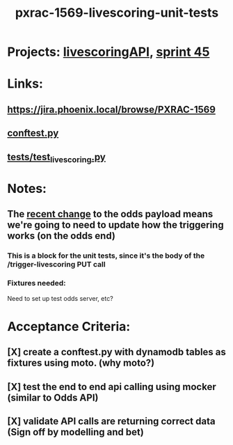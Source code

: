#+TITLE: pxrac-1569-livescoring-unit-tests
* Projects: [[file:20200309104228-livescoringapi.org][livescoringAPI]], [[file:20200309103005-sprint_45.org][sprint 45]]
* Links:
** https://jira.phoenix.local/browse/PXRAC-1569
** [[file:~/Repositories/livescoringapi/conftest.py][conftest.py]]
** [[file:~/Repositories/livescoringapi/tests/test_livescoring.py][tests/test_livescoring.py]]
* Notes:
** The [[file:20200309102844-pxrac_1969_odds_contract_fix.org][recent change]] to the odds payload means we're going to need to update how the triggering works (on the odds end)
*** This is a block for the unit tests, since it's the body of the /trigger-livescoring PUT call
*** Fixtures needed:
Need to set up test odds server, etc?

* Acceptance Criteria:
** [X] create a conftest.py with dynamodb tables as fixtures using moto. (why moto?)
** [X] test the end to end api calling using mocker (similar to Odds API)
** [X] validate API calls are returning correct data  (Sign off by modelling and bet)
